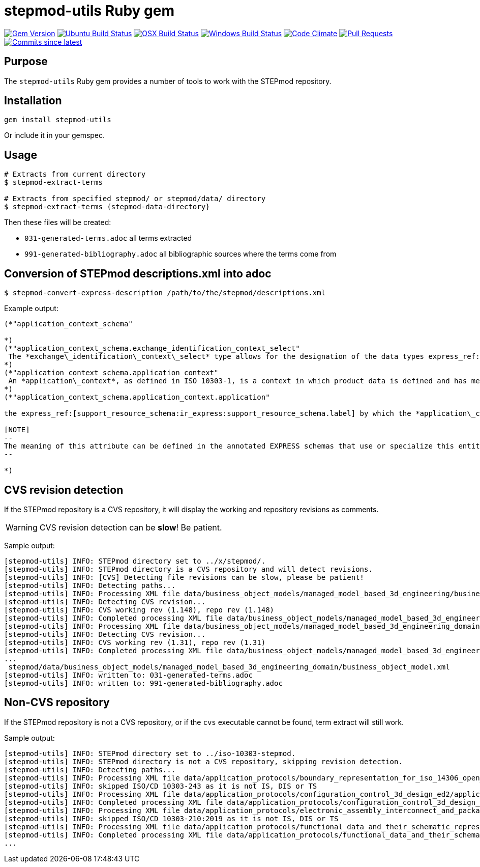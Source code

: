 = stepmod-utils Ruby gem

image:https://img.shields.io/gem/v/metanorma.svg["Gem Version", link="https://rubygems.org/gems/metanorma"]
image:https://github.com/metanorma/stepmod-utils/workflows/ubuntu/badge.svg["Ubuntu Build Status", link="https://github.com/metanorma/stepmod-utils/actions?query=workflow%3Aubuntu"]
image:https://github.com/metanorma/stepmod-utils/workflows/macos/badge.svg["OSX Build Status", link="https://github.com/metanorma/stepmod-utils/actions?query=workflow%3Amacos"]
image:https://github.com/metanorma/stepmod-utils/workflows/windows/badge.svg["Windows Build Status", link="https://github.com/metanorma/stepmod-utils/actions?query=workflow%3Awindows"]
image:https://codeclimate.com/github/metanorma/stepmod-utils/badges/gpa.svg["Code Climate", link="https://codeclimate.com/github/metanorma/stepmod-utils"]
image:https://img.shields.io/github/issues-pr-raw/metanorma/stepmod-utils.svg["Pull Requests", link="https://github.com/metanorma/stepmod-utils/pulls"]
image:https://img.shields.io/github/commits-since/metanorma/stepmod-utils/latest.svg["Commits since latest",link="https://github.com/metanorma/stepmod-utils/releases"]

== Purpose

The `stepmod-utils` Ruby gem provides a number of tools to work with the STEPmod repository.

== Installation

[source,ruby]
----
gem install stepmod-utils
----

Or include it in your gemspec.

== Usage

[source,sh]
----
# Extracts from current directory
$ stepmod-extract-terms

# Extracts from specified stepmod/ or stepmod/data/ directory
$ stepmod-extract-terms {stepmod-data-directory}
----

Then these files will be created:

* `031-generated-terms.adoc` all terms extracted
* `991-generated-bibliography.adoc` all bibliographic sources where the terms come from

== Conversion of STEPmod descriptions.xml into adoc

[source,sh]
----
$ stepmod-convert-express-description /path/to/the/stepmod/descriptions.xml
----

Example output:
[source,adoc]
-----
(*"application_context_schema"

*)
(*"application_context_schema.exchange_identification_context_select"
 The *exchange\_identification\_context\_select* type allows for the designation of the data types express_ref:[management_resources_schema:ir_express:management_resources_schema.identification_assignment] and express_ref:[person_organization_schema:ir_express:person_organization_schema.organization] .
*)
(*"application_context_schema.application_context"
 An *application\_context*, as defined in ISO 10303-1, is a context in which product data is defined and has meaning. An *application\_context* represents various types of information that relate to product data and may affect the meaning and usage of that data.
*)
(*"application_context_schema.application_context.application"

the express_ref:[support_resource_schema:ir_express:support_resource_schema.label] by which the *application\_context* is known.

[NOTE]
--
The meaning of this attribute can be defined in the annotated EXPRESS schemas that use or specialize this entity, or in an agreement of common understanding between the partners sharing this information.
--

*)
-----


== CVS revision detection

If the STEPmod repository is a CVS repository, it will display the
working and repository revisions as comments.

WARNING: CVS revision detection can be *slow*! Be patient.

Sample output:

[source,sh]
----
[stepmod-utils] INFO: STEPmod directory set to ../x/stepmod/.
[stepmod-utils] INFO: STEPmod directory is a CVS repository and will detect revisions.
[stepmod-utils] INFO: [CVS] Detecting file revisions can be slow, please be patient!
[stepmod-utils] INFO: Detecting paths...
[stepmod-utils] INFO: Processing XML file data/business_object_models/managed_model_based_3d_engineering/business_object_model.xml
[stepmod-utils] INFO: Detecting CVS revision...
[stepmod-utils] INFO: CVS working rev (1.148), repo rev (1.148)
[stepmod-utils] INFO: Completed processing XML file data/business_object_models/managed_model_based_3d_engineering/business_object_model.xml
[stepmod-utils] INFO: Processing XML file data/business_object_models/managed_model_based_3d_engineering_domain/business_object_model.xml
[stepmod-utils] INFO: Detecting CVS revision...
[stepmod-utils] INFO: CVS working rev (1.31), repo rev (1.31)
[stepmod-utils] INFO: Completed processing XML file data/business_object_models/managed_model_based_3d_engineering_domain/business_object_model.xml
...
 stepmod/data/business_object_models/managed_model_based_3d_engineering_domain/business_object_model.xml
[stepmod-utils] INFO: written to: 031-generated-terms.adoc
[stepmod-utils] INFO: written to: 991-generated-bibliography.adoc
----


== Non-CVS repository

If the STEPmod repository is not a CVS repository, or if the `cvs` executable
cannot be found, term extract will still work.

Sample output:

[source,sh]
----
[stepmod-utils] INFO: STEPmod directory set to ../iso-10303-stepmod.
[stepmod-utils] INFO: STEPmod directory is not a CVS repository, skipping revision detection.
[stepmod-utils] INFO: Detecting paths...
[stepmod-utils] INFO: Processing XML file data/application_protocols/boundary_representation_for_iso_14306_open_jt/application_protocol.xml
[stepmod-utils] INFO: skipped ISO/CD 10303-243 as it is not IS, DIS or TS
[stepmod-utils] INFO: Processing XML file data/application_protocols/configuration_control_3d_design_ed2/application_protocol.xml
[stepmod-utils] INFO: Completed processing XML file data/application_protocols/configuration_control_3d_design_ed2/application_protocol.xml
[stepmod-utils] INFO: Processing XML file data/application_protocols/electronic_assembly_interconnect_and_packaging_design/application_protocol.xml
[stepmod-utils] INFO: skipped ISO/CD 10303-210:2019 as it is not IS, DIS or TS
[stepmod-utils] INFO: Processing XML file data/application_protocols/functional_data_and_their_schematic_representation_for_process_plant/application_protocol.xml
[stepmod-utils] INFO: Completed processing XML file data/application_protocols/functional_data_and_their_schematic_representation_for_process_plant/application_protocol.xml
...
----

